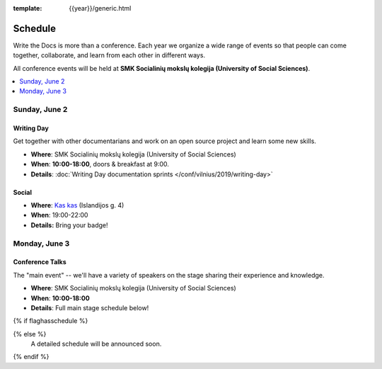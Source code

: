 :template: {{year}}/generic.html


Schedule
========

Write the Docs is more than a conference.
Each year we organize a wide range of events so that people can come together, collaborate, and learn from each other in different ways.

All conference events will be held at **SMK Socialinių mokslų kolegija (University of Social Sciences)**.

.. contents::
    :local:
    :depth: 1
    :backlinks: none

Sunday, June 2
--------------

Writing Day
~~~~~~~~~~~

Get together with other documentarians and work on an open source project and learn some new skills.

* **Where**: SMK Socialinių mokslų kolegija (University of Social Sciences)
* **When**: **10:00-18:00**, doors & breakfast at 9:00.
* **Details**: :doc:`Writing Day documentation sprints </conf/vilnius/2019/writing-day>`

Social
~~~~~~

* **Where**: `Kas kas <https://goo.gl/maps/csDK16JPZwMeWvWv9>`_ (Islandijos g. 4)
* **When**: 19:00-22:00
* **Details:** Bring your badge!

Monday, June 3
--------------

Conference Talks
~~~~~~~~~~~~~~~~

The "main event" -- we'll have a variety of speakers on the stage sharing their experience and knowledge.

* **Where**:  SMK Socialinių mokslų kolegija (University of Social Sciences)
* **When**: **10:00-18:00**
* **Details**: Full main stage schedule below!

.. separator to fix list formatting

{% if flaghasschedule %}

.. datatemplate::
   :source: /_data/{{templatecode}}-{{year}}-day-1.yaml
   :template: include/schedule2019.rst

{% else %}
  A detailed schedule will be announced soon.
{% endif %}
